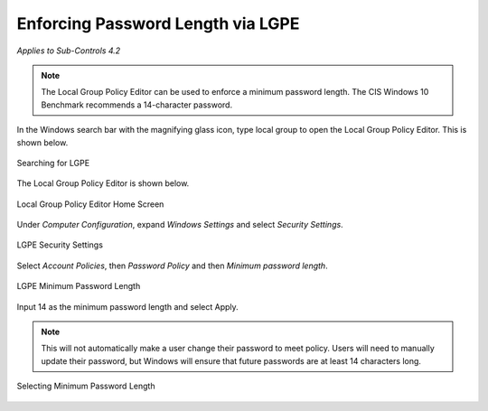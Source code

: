 Enforcing Password Length via LGPE
==================================================================================
*Applies to Sub-Controls 4.2* 

.. note::

	The Local Group Policy Editor can be used to enforce a minimum password length. The CIS Windows 10 Benchmark recommends a 14-character password. 

In the Windows search bar with the magnifying glass icon, type local group to open the Local Group Policy Editor. This is shown below. 

.. figure:: _static/SearchingForLGPE.png
   :align: center

   Searching for LGPE
   
The Local Group Policy Editor is shown below. 

.. figure:: _static/LocalGroupPolicyEditorHomeScreen.png
   :align: center

   Local Group Policy Editor Home Screen
	
Under *Computer Configuration*, expand *Windows Settings* and select *Security Settings*. 

.. figure:: _static/LGPESecuritySettings.png
   :align: center

   LGPE Security Settings 
   
Select *Account Policies*, then *Password Policy* and then *Minimum password length*. 

.. figure:: _static/LGPEMinimumPasswordLength.png
   :align: center

   LGPE Minimum Password Length 
   
Input 14 as the minimum password length and select Apply. 

.. note::
	This will not automatically make a user change their password to meet policy. Users will need to manually update their password, but Windows will ensure that future passwords are at least 14 characters long.

.. figure:: _static/SelectingMinimumPasswordLength.png
   :align: center

   Selecting Minimum Password Length